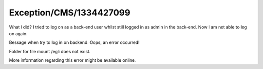 .. _firstHeading:

Exception/CMS/1334427099
========================

What I did? I tried to log on as a back-end user whilst still logged in
as admin in the back-end. Now I am not able to log on again.

Bessage when try to log in on backend: Oops, an error occurred!

Folder for file mount /egli does not exist.

More information regarding this error might be available online.
